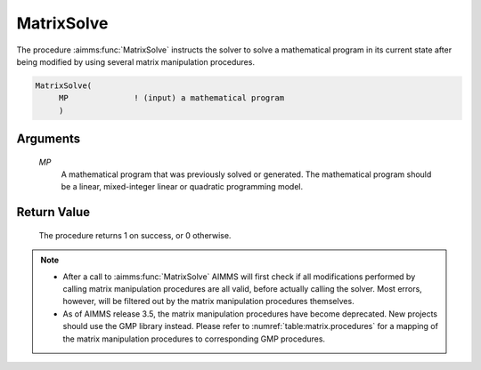 .. aimms:procedure:: MatrixSolve(MP)

.. _MatrixSolve:

MatrixSolve
===========

The procedure :aimms:func:`MatrixSolve` instructs the solver to solve a
mathematical program in its current state after being modified by using
several matrix manipulation procedures.

.. code-block:: aimms

    MatrixSolve(
         MP              ! (input) a mathematical program
         )

Arguments
---------

    *MP*
        A mathematical program that was previously solved or generated. The
        mathematical program should be a linear, mixed-integer linear or
        quadratic programming model.

Return Value
------------

    The procedure returns 1 on success, or 0 otherwise.

.. note::

    -  After a call to :aimms:func:`MatrixSolve` AIMMS will first check if all
       modifications performed by calling matrix manipulation procedures are
       all valid, before actually calling the solver. Most errors, however,
       will be filtered out by the matrix manipulation procedures
       themselves.

    -  As of AIMMS release 3.5, the matrix manipulation procedures have
       become deprecated. New projects should use the GMP library instead.
       Please refer to :numref:`table:matrix.procedures` for a mapping
       of the matrix manipulation procedures to corresponding GMP
       procedures.

.. seealso::

    The procedure :aimms:func:`MatrixGenerate`. Matrix manipulation routines are discussed in
    more detail in Chapter 16 of the `Language Reference <https://documentation.aimms.com/_downloads/AIMMS_ref.pdf>`__.
